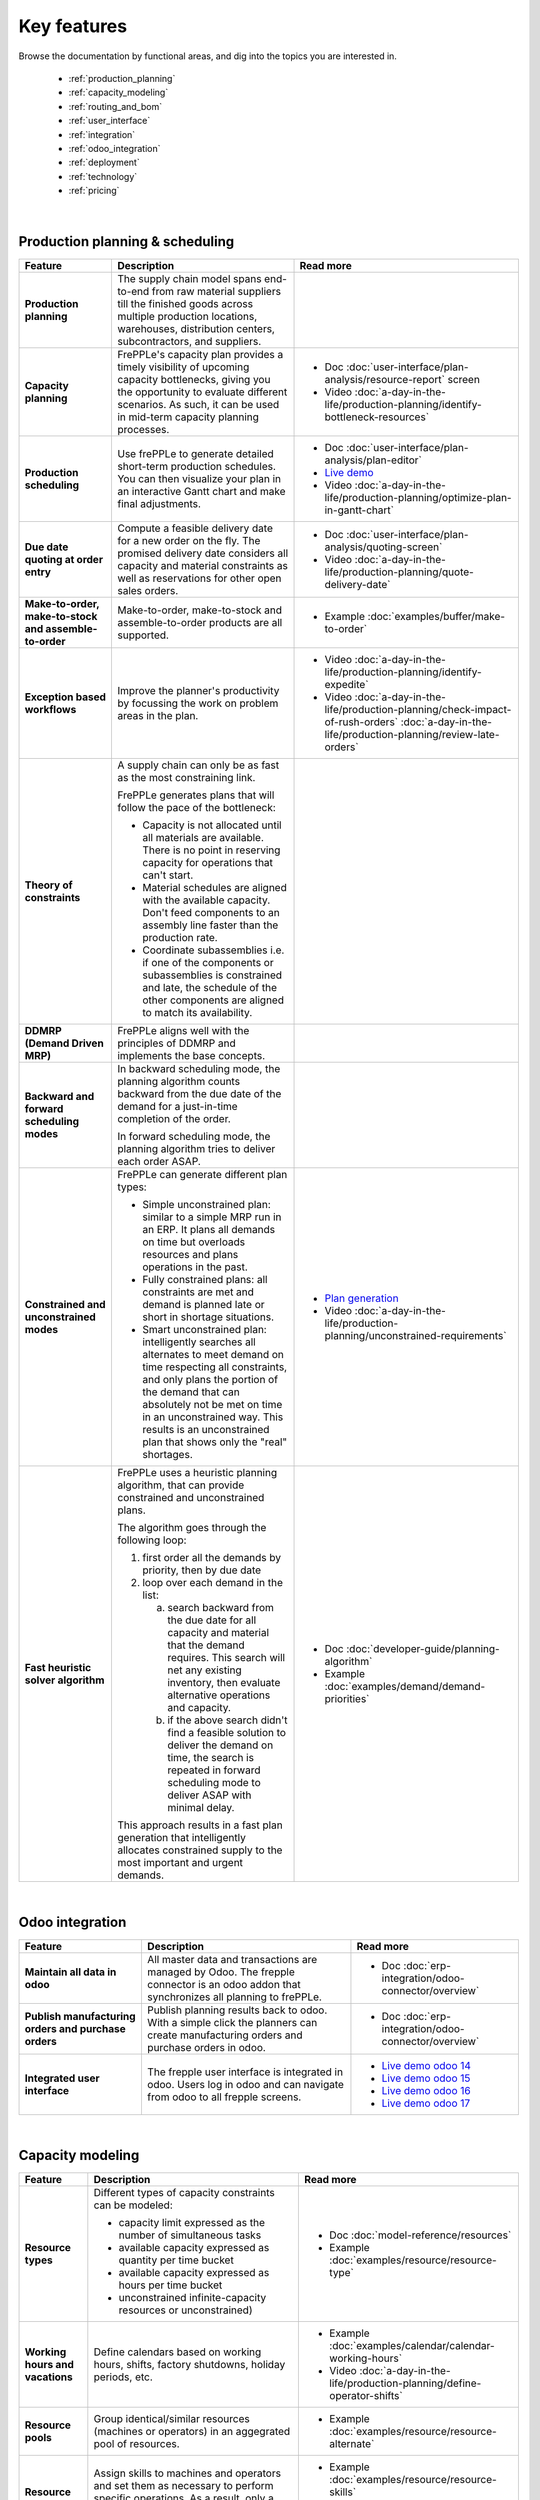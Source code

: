 ============
Key features
============

Browse the documentation by functional areas, and dig into the topics you are interested in.

  * :ref:`production_planning`
  * :ref:`capacity_modeling`
  * :ref:`routing_and_bom`
  * :ref:`user_interface`
  * :ref:`integration`
  * :ref:`odoo_integration`
  * :ref:`deployment`
  * :ref:`technology`
  * :ref:`pricing`

|

.. _production_planning:

Production planning & scheduling
~~~~~~~~~~~~~~~~~~~~~~~~~~~~~~~~

+-----------------------------------------+----------------------------------------------------------------------------+-------------------------------------------------------------------------------+
| Feature                                 | Description                                                                | Read more                                                                     |
+=========================================+============================================================================+===============================================================================+
| **Production planning**                 | The supply chain model spans end-to-end from raw material suppliers        |                                                                               |
|                                         | till the finished goods across multiple production locations, warehouses,  |                                                                               |
|                                         | distribution centers, subcontractors, and suppliers.                       |                                                                               |
+-----------------------------------------+----------------------------------------------------------------------------+-------------------------------------------------------------------------------+
| **Capacity planning**                   | FrePPLe's capacity plan provides a timely visibility of upcoming capacity  | - Doc :doc:`user-interface/plan-analysis/resource-report` screen              |
|                                         | bottlenecks, giving you the opportunity to evaluate different scenarios.   | - Video                                                                       |
|                                         | As such, it can be used in mid-term capacity planning processes.           |   :doc:`a-day-in-the-life/production-planning/identify-bottleneck-resources`  |
+-----------------------------------------+----------------------------------------------------------------------------+-------------------------------------------------------------------------------+
| **Production scheduling**               | Use frePPLe to generate detailed short-term production schedules. You can  | - Doc :doc:`user-interface/plan-analysis/plan-editor`                         |
|                                         | then visualize your plan in an interactive Gantt chart and make final      | - `Live demo <https://demo.frepple.com/planningboard/>`_                      |
|                                         | adjustments.                                                               | - Video                                                                       |
|                                         |                                                                            |   :doc:`a-day-in-the-life/production-planning/optimize-plan-in-gantt-chart`   |
+-----------------------------------------+----------------------------------------------------------------------------+-------------------------------------------------------------------------------+
| **Due date quoting                      | Compute a feasible delivery date for a new order on the fly. The promised  | - Doc :doc:`user-interface/plan-analysis/quoting-screen`                      |
| at order entry**                        | delivery date considers all capacity and material constraints as well as   | - Video :doc:`a-day-in-the-life/production-planning/quote-delivery-date`      |
|                                         | reservations for other open sales orders.                                  |                                                                               |
+-----------------------------------------+----------------------------------------------------------------------------+-------------------------------------------------------------------------------+
| **Make-to-order,                        | Make-to-order, make-to-stock and assemble-to-order products are all        | - Example :doc:`examples/buffer/make-to-order`                                |
| make-to-stock and                       | supported.                                                                 |                                                                               |
| assemble-to-order**                     |                                                                            |                                                                               |
+-----------------------------------------+----------------------------------------------------------------------------+-------------------------------------------------------------------------------+
| **Exception based workflows**           | Improve the planner's productivity by focussing the work on problem        | - Video :doc:`a-day-in-the-life/production-planning/identify-expedite`        |
|                                         | areas in the plan.                                                         | - Video                                                                       |
|                                         |                                                                            |   :doc:`a-day-in-the-life/production-planning/check-impact-of-rush-orders`    |
|                                         |                                                                            |   :doc:`a-day-in-the-life/production-planning/review-late-orders`             |
+-----------------------------------------+----------------------------------------------------------------------------+-------------------------------------------------------------------------------+
| **Theory of constraints**               | A supply chain can only be as fast as the most constraining link.          |                                                                               |
|                                         |                                                                            |                                                                               |
|                                         | FrePPLe generates plans that will follow the pace of the bottleneck:       |                                                                               |
|                                         |                                                                            |                                                                               |
|                                         | - Capacity is not allocated until all materials are available. There is no |                                                                               |
|                                         |   point in reserving capacity for operations that can't start.             |                                                                               |
|                                         | - Material schedules are aligned with the available capacity.              |                                                                               |
|                                         |   Don't feed components to an assembly line faster than the                |                                                                               |
|                                         |   production rate.                                                         |                                                                               |
|                                         | - Coordinate subassemblies i.e. if one of the components or subassemblies  |                                                                               |
|                                         |   is constrained and late, the schedule of the other components are        |                                                                               |
|                                         |   aligned to match its availability.                                       |                                                                               |
+-----------------------------------------+----------------------------------------------------------------------------+-------------------------------------------------------------------------------+
| **DDMRP (Demand Driven MRP)**           | FrePPLe aligns well with the principles of DDMRP and implements the base   |                                                                               |
|                                         | concepts.                                                                  |                                                                               |
+-----------------------------------------+----------------------------------------------------------------------------+-------------------------------------------------------------------------------+
| **Backward and forward                  | In backward scheduling mode, the planning algorithm counts backward from   |                                                                               |
| scheduling modes**                      | the due date of the demand for a just-in-time completion of the order.     |                                                                               |
|                                         |                                                                            |                                                                               |
|                                         | In forward scheduling mode, the planning algorithm tries to deliver each   |                                                                               |
|                                         | order ASAP.                                                                |                                                                               |
+-----------------------------------------+----------------------------------------------------------------------------+-------------------------------------------------------------------------------+
| **Constrained and                       | FrePPLe can generate different plan types:                                 |  - `Plan generation <command-reference.html#runplan>`_                        |
| unconstrained modes**                   |                                                                            |  - Video                                                                      |
|                                         | - Simple unconstrained plan: similar to a simple MRP run in an ERP. It     |    :doc:`a-day-in-the-life/production-planning/unconstrained-requirements`    |
|                                         |   plans all demands on time but overloads resources and plans operations   |                                                                               |
|                                         |   in the past.                                                             |                                                                               |
|                                         | - Fully constrained plans: all constraints are met and demand is planned   |                                                                               |
|                                         |   late or short in shortage situations.                                    |                                                                               |
|                                         | - Smart unconstrained plan:  intelligently searches all alternates to meet |                                                                               |
|                                         |   demand on time respecting all constraints, and only plans the portion of |                                                                               |
|                                         |   the demand that can absolutely not be met on time in an unconstrained    |                                                                               |
|                                         |   way. This results is an unconstrained plan that shows only the "real"    |                                                                               |
|                                         |   shortages.                                                               |                                                                               |
+-----------------------------------------+----------------------------------------------------------------------------+-------------------------------------------------------------------------------+
| **Fast heuristic solver                 | FrePPLe uses a heuristic planning algorithm, that can provide constrained  | - Doc :doc:`developer-guide/planning-algorithm`                               |
| algorithm**                             | and unconstrained plans.                                                   | - Example :doc:`examples/demand/demand-priorities`                            |
|                                         |                                                                            |                                                                               |
|                                         | The algorithm goes through the following loop:                             |                                                                               |
|                                         |                                                                            |                                                                               |
|                                         | 1) first order all the demands by priority, then by due date               |                                                                               |
|                                         | 2) loop over each demand in the list:                                      |                                                                               |
|                                         |                                                                            |                                                                               |
|                                         |    a) search backward from the due date for all capacity and material      |                                                                               |
|                                         |       that the demand requires. This search will net any existing          |                                                                               |
|                                         |       inventory, then evaluate alternative operations and capacity.        |                                                                               |
|                                         |    b) if the above search didn't find a feasible solution to deliver the   |                                                                               |
|                                         |       demand on time, the search is repeated in forward scheduling mode    |                                                                               |
|                                         |       to deliver ASAP with minimal delay.                                  |                                                                               |
|                                         |                                                                            |                                                                               |
|                                         | This approach results in a fast plan generation that intelligently         |                                                                               |
|                                         | allocates constrained supply to the most important and urgent demands.     |                                                                               |
+-----------------------------------------+----------------------------------------------------------------------------+-------------------------------------------------------------------------------+

|

.. _odoo_integration:

Odoo integration
~~~~~~~~~~~~~~~~

+-----------------------------------------+----------------------------------------------------------------------------+-------------------------------------------------------------------------------+
| Feature                                 | Description                                                                | Read more                                                                     |
+=========================================+============================================================================+===============================================================================+
| **Maintain all data in odoo**           | All master data and transactions are managed by Odoo.                      | - Doc :doc:`erp-integration/odoo-connector/overview`                          |
|                                         | The frepple connector is an odoo addon that synchronizes all planning      |                                                                               |
|                                         | to frePPLe.                                                                |                                                                               |
+-----------------------------------------+----------------------------------------------------------------------------+-------------------------------------------------------------------------------+
| **Publish manufacturing orders          | Publish planning results back to odoo.                                     | - Doc :doc:`erp-integration/odoo-connector/overview`                          |
| and purchase orders**                   | With a simple click the planners can create manufacturing orders and       |                                                                               |
|                                         | purchase orders in odoo.                                                   |                                                                               |
+-----------------------------------------+----------------------------------------------------------------------------+-------------------------------------------------------------------------------+
| **Integrated user interface**           | The frepple user interface is integrated in odoo. Users log in odoo and    | - `Live demo odoo 14 <https://odoo14.frepple.com/>`_                          |
|                                         | can navigate from odoo to all frepple screens.                             | - `Live demo odoo 15 <https://odoo15.frepple.com/>`_                          |
|                                         |                                                                            | - `Live demo odoo 16 <https://odoo16.frepple.com/>`_                          |
|                                         |                                                                            | - `Live demo odoo 17 <https://odoo17.frepple.com/>`_                          |
+-----------------------------------------+----------------------------------------------------------------------------+-------------------------------------------------------------------------------+

|

.. _capacity_modeling:

Capacity modeling
~~~~~~~~~~~~~~~~~

+-----------------------------------------+----------------------------------------------------------------------------+-------------------------------------------------------------------------------+
| Feature                                 | Description                                                                | Read more                                                                     |
+=========================================+============================================================================+===============================================================================+
| **Resource types**                      | Different types of capacity constraints can be modeled:                    | - Doc :doc:`model-reference/resources`                                        |
|                                         |                                                                            | - Example :doc:`examples/resource/resource-type`                              |
|                                         | - capacity limit expressed as the number of simultaneous tasks             |                                                                               |
|                                         | - available capacity expressed as quantity per time bucket                 |                                                                               |
|                                         | - available capacity expressed as hours per time bucket                    |                                                                               |
|                                         | - unconstrained infinite-capacity resources or unconstrained)              |                                                                               |
+-----------------------------------------+----------------------------------------------------------------------------+-------------------------------------------------------------------------------+
| **Working hours and vacations**         | Define calendars based on working hours, shifts, factory shutdowns,        | - Example :doc:`examples/calendar/calendar-working-hours`                     |
|                                         | holiday periods, etc.                                                      | - Video :doc:`a-day-in-the-life/production-planning/define-operator-shifts`   |
+-----------------------------------------+----------------------------------------------------------------------------+-------------------------------------------------------------------------------+
| **Resource pools**                      | Group identical/similar resources (machines or operators) in an aggegrated | - Example :doc:`examples/resource/resource-alternate`                         |
|                                         | pool of resources.                                                         |                                                                               |
+-----------------------------------------+----------------------------------------------------------------------------+-------------------------------------------------------------------------------+
| **Resource skills**                     | Assign skills to machines and operators and set them as necessary to       | - Example :doc:`examples/resource/resource-skills`                            |
|                                         | perform specific operations. As a result, only a subset of the available   | - Doc :doc:`model-reference/skills`                                           |
|                                         | resources will be qualified to do the operation.                           | - Doc :doc:`model-reference/resource-skills`                                  |
+-----------------------------------------+----------------------------------------------------------------------------+-------------------------------------------------------------------------------+
| **Alternate resources**                 | The planning and scheduling algorithm can choose among alternative         | - Example :doc:`examples/resource/resource-alternate`                         |
|                                         | resources from a pool. The selection can be priority-based or cost-based.  |                                                                               |
+-----------------------------------------+----------------------------------------------------------------------------+-------------------------------------------------------------------------------+
| **Setup matrix**                        | Include changovers in your planning process. Sequence-dependent changeover | - Doc :doc:`model-reference/setup-matrices`                                   |
|                                         | time corresponds to cleaning, configuration, or tool changing time that is |                                                                               |
|                                         | required when switching between different resources (machines or           |                                                                               |
|                                         | operators) during the production process.                                  |                                                                               |
+-----------------------------------------+----------------------------------------------------------------------------+-------------------------------------------------------------------------------+

|

.. _routing_and_bom:

Routing and bill of materials
~~~~~~~~~~~~~~~~~~~~~~~~~~~~~

+-----------------------------------------+----------------------------------------------------------------------------+-------------------------------------------------------------------------------+
| Feature                                 | Description                                                                | Read more                                                                     |
+=========================================+============================================================================+===============================================================================+
| **Operation types**                     | Operations of different types can be modeled:                              | - Doc :doc:`model-reference/operations`                                       |
|                                         |                                                                            | - Example :doc:`examples/operation/operation-type`                            |
|                                         | - operations with a fixed duration, regardless of the quantity.            |                                                                               |
|                                         | - operations with a variable duration, proportional to the quantity.       |                                                                               |
|                                         | - routing operations that represent a sequence of operations.              |                                                                               |
|                                         | - alternate operations that represent a choice among alternatives.         |                                                                               |
|                                         | - split operations that proportionally distribute across alternatives.     |                                                                               |
+-----------------------------------------+----------------------------------------------------------------------------+-------------------------------------------------------------------------------+
| **Alternate operations**                | Products can be manufactured in different ways:                            | - Example :doc:`examples/operation/operation-alternate`                       |
|                                         |                                                                            |                                                                               |
|                                         | - multiple routings to produce the same item                               |                                                                               |
|                                         | - different versions of the bill of material                               |                                                                               |
|                                         | - make-or-buy: choose whether to produce in-house or buy from a supplier   |                                                                               |
|                                         | - make-or-outsource: choose whether to produce in-house or to outsource    |                                                                               |
|                                         |   an operation to a subcontractor.                                         |                                                                               |
|                                         |                                                                            |                                                                               |
|                                         | FrePPLe can plan these and automatically make a smart selection between    |                                                                               |
|                                         | the alternatives. The selection can be priority-based or cost-based.       |                                                                               |
|                                         |                                                                            |                                                                               |
|                                         | Alternates can be date-effective and quantity restrictions.                |                                                                               |
+-----------------------------------------+----------------------------------------------------------------------------+-------------------------------------------------------------------------------+
| **Alternate materials**                 | You can plan different versions of a bill of materials and include         | - Example :doc:`examples/buffer/alternate-materials`                          |
|                                         | alternate materials in a same bill of material.                            | - Doc :doc:`model-reference/operation-materials`                              |
+-----------------------------------------+----------------------------------------------------------------------------+-------------------------------------------------------------------------------+
| **Date effective bill of materials and  | FrePPLe can suggest different versions of the bill of material with        | - Doc :doc:`model-reference/operation-materials`                              |
| operations**                            | valid start and end dates.                                                 |                                                                               |
+-----------------------------------------+----------------------------------------------------------------------------+-------------------------------------------------------------------------------+
| **Co-products**                         | Operations can produce multiple items.                                     |                                                                               |
|                                         | Examples:                                                                  |                                                                               |
|                                         |                                                                            |                                                                               |
|                                         | - a sorting operation that produces items of different quantities or sizes |                                                                               |
|                                         | - an operation that produces a by-product in addition to the intended      |                                                                               |
|                                         |   item.                                                                    |                                                                               |
+-----------------------------------------+----------------------------------------------------------------------------+-------------------------------------------------------------------------------+
| **Minimum, maximum,                     | Some operations can only be scheduled within certain quantity constraints. | - Doc :doc:`model-reference/operations`                                       |
| and multiple operation                  | This applies to purchase orders, distribution orders and manufacturing     |                                                                               |
| size**                                  | orders.                                                                    |                                                                               |
+-----------------------------------------+----------------------------------------------------------------------------+-------------------------------------------------------------------------------+
| **Post-operation delay**                | The plan can include delays between operations. These add buffer time and  | - Example :doc:`examples/operation/operation-posttime`                        |
|                                         | robustness in the schedule to account for unexpected events.               |                                                                               |
|                                         |                                                                            |                                                                               |
|                                         | The post-operation delay is a soft constraint, which means we can generate |                                                                               |
|                                         | plans with a shorter delay if that is required to deliver a customer order |                                                                               |
|                                         | on time.                                                                   |                                                                               |
+-----------------------------------------+----------------------------------------------------------------------------+-------------------------------------------------------------------------------+
| **Transfer batching**                   | Subsequent production steps can overlap. I.e. process 2 can start as       | - Example :doc:`examples/buffer/transfer-batch`                               |
|                                         | soon as a certain quantity of process 1 have completed.                    |                                                                               |
+-----------------------------------------+----------------------------------------------------------------------------+-------------------------------------------------------------------------------+

|

.. _user_interface:

User interface
~~~~~~~~~~~~~~

+-----------------------------------------+----------------------------------------------------------------------------+-------------------------------------------------------------------------------+
| Feature                                 | Description                                                                | Read more                                                                     |
+=========================================+============================================================================+===============================================================================+
| **Web-based user interface**            | No installation is required on user's computers.                           |                                                                               |
|                                         |                                                                            |                                                                               |
|                                         | FrePPLe supports Chrome, Firefox, Edge, Safari and other modern            |                                                                               |
|                                         | web browsers.                                                              |                                                                               |
+-----------------------------------------+----------------------------------------------------------------------------+-------------------------------------------------------------------------------+
| **Multi-lingual**                       | Available in English, French, German, Hebrew, Italian, Japanese, Dutch,    | - `Live demo <https://demo.frepple.com/preferences/>`_                        |
|                                         | Portuguese, Brazilian Portuguese, Russian, Spanish, simplified and         | - Doc :doc:`developer-guide/translating-the-user-interface`                   |
|                                         | traditional Chinese.                                                       |                                                                               |
|                                         |                                                                            |                                                                               |
|                                         | The language is detected automatically from the user's browser, and can be |                                                                               |
|                                         | overriden as a user preference.                                            |                                                                               |
|                                         |                                                                            |                                                                               |
|                                         | Our user community often contribute translations for other languages.      |                                                                               |
+-----------------------------------------+----------------------------------------------------------------------------+-------------------------------------------------------------------------------+
| **Collaborative workflows**             | Integrates efficient and intuitive collaboration capabilities.             | - Doc :doc:`user-interface/getting-around/inbox`                              |
|                                         |                                                                            | - Doc :doc:`user-interface/getting-around/messages`                           |
|                                         | The user interface allows users to get notifications on changes in the     |                                                                               |
|                                         | plan. Notifications can be inline in the application, or through emails.   |                                                                               |
|                                         |                                                                            |                                                                               |
|                                         | Users can comment on the plan and attach documents.                        |                                                                               |
+-----------------------------------------+----------------------------------------------------------------------------+-------------------------------------------------------------------------------+
| **Excel import and  export**            | You can easily export the contents of all reports in Excel or CSV.         | - Doc :doc:`user-interface/getting-around/exporting-data`                     |
|                                         |                                                                            | - Doc :doc:`user-interface/getting-around/importing-data`                     |
+-----------------------------------------+----------------------------------------------------------------------------+-------------------------------------------------------------------------------+
| **Customizable screens**                | Each user can customize the reports to his/her needs and taste: visibility | - Doc :doc:`user-interface/getting-around/customizing-a-report`               |
|                                         | and order of the columns, column width, sorting and filtering.             |                                                                               |
+-----------------------------------------+----------------------------------------------------------------------------+-------------------------------------------------------------------------------+
| **Role-based permissions**              | Specify read, write, and view permissions per user or per user role.       | - Doc                                                                         |
|                                         |                                                                            |   :doc:`user-interface/getting-around/user-permissions-and-roles`             |
+-----------------------------------------+----------------------------------------------------------------------------+-------------------------------------------------------------------------------+
| **What-if scenarios**                   | A scenario is a complete sandbox copy of the database. You can change any  | - Doc                                                                         |
|                                         | data element in a scenario without impacting the other scenarios.          |   :doc:`user-interface/what-if-scenarios`                                     |
|                                         |                                                                            |                                                                               |
|                                         | Typical use cases:                                                         |                                                                               |
|                                         |                                                                            |                                                                               |
|                                         | - Simulating different business scenarios                                  |                                                                               |
|                                         | - Separate long-term planning process (S&OP) and short-term scheduling     |                                                                               |
|                                         |   processes                                                                |                                                                               |
|                                         | - Use scenarios for business units that are completely unrelated           |                                                                               |
|                                         |   (i.e. no shared materials or resources).                                 |                                                                               |
+-----------------------------------------+----------------------------------------------------------------------------+-------------------------------------------------------------------------------+
| **Dashboard for KPIs**                  | The main screen is a dashboard that displays key metrics of the plan.      | - Doc :doc:`user-interface/cockpit`                                           |
|                                         |                                                                            |                                                                               |
|                                         | Customize your own dashboard easily to fit your decision process and       |                                                                               |
|                                         | business KPIs. You can organize the layout to visualize the KPIs that are  |                                                                               |
|                                         | relevant for your role and responsibility.                                 |                                                                               |
|                                         |                                                                            |                                                                               |
|                                         | The dashboard can be customized with addon.                                |                                                                               |
+-----------------------------------------+----------------------------------------------------------------------------+-------------------------------------------------------------------------------+

|

.. _integration:

Integration
~~~~~~~~~~~

+-----------------------------------------+----------------------------------------------------------------------------+-------------------------------------------------------------------------------+
| Feature                                 | Description                                                                | Read more                                                                     |
+=========================================+============================================================================+===============================================================================+
| **Integrated data maintenance**         | Data that is not maintained in external systems can be managed in frePPLe. | - Doc :doc:`user-interface/data-maintenance`                                  |
+-----------------------------------------+----------------------------------------------------------------------------+-------------------------------------------------------------------------------+
| **Excel import and export**             | Import and export Excel data files for all reports.                        | - Doc :doc:`user-interface/getting-around/importing-data`                     |
+-----------------------------------------+----------------------------------------------------------------------------+-------------------------------------------------------------------------------+
| **CSV import and export**               | Import and export CSV data files for all reports.                          | - Doc :doc:`user-interface/getting-around/importing-data`                     |
+-----------------------------------------+----------------------------------------------------------------------------+-------------------------------------------------------------------------------+
| **REST API**                            | A web-based JSON-REST API allows frePPLe to be integrated online with      | - `Live demo <https://demo.frepple.com/api/>`_                                |
|                                         | other applications.                                                        |                                                                               |
+-----------------------------------------+----------------------------------------------------------------------------+-------------------------------------------------------------------------------+
| **Packaged connectors                   | Generic standard connectors for Odoo, Openbravo and Etendo are available.  |                                                                               |
| with ERP systems**                      |                                                                            |                                                                               |
+-----------------------------------------+----------------------------------------------------------------------------+-------------------------------------------------------------------------------+
| **Remote automation**                   | All administrative tasks can be remotely managed through a web-based API.  |                                                                               |
+-----------------------------------------+----------------------------------------------------------------------------+-------------------------------------------------------------------------------+

|

.. _deployment:

Deployment
~~~~~~~~~~

+-----------------------------------------+----------------------------------------------------------------------------+-------------------------------------------------------------------------------+
| Feature                                 | Description                                                                | Read more                                                                     |
+=========================================+============================================================================+===============================================================================+
| **Cloud deployment**                    | Our secure cloud infrastructure allows to get up and running in a fast     |                                                                               |
|                                         | and scalable way. The majority of our customers use the Cloud Edition.     |                                                                               |
+-----------------------------------------+----------------------------------------------------------------------------+-------------------------------------------------------------------------------+
| **On-site deployment**                  | For security or policy reasons, you can install frePPLe on your own        |                                                                               |
|                                         | servers.                                                                   |                                                                               |
+-----------------------------------------+----------------------------------------------------------------------------+-------------------------------------------------------------------------------+
| **Monthly release                       | The frequency of major releases is about one per year.                     | - :doc:`release-notes`                                                        |
| cycle**                                 | A minor or patch release is available about once a month.                  |                                                                               |
|                                         |                                                                            |                                                                               |
|                                         | Migration scripts are available to move the database to a new release      |                                                                               |
|                                         | without reloading or losing data.                                          |                                                                               |
+-----------------------------------------+----------------------------------------------------------------------------+-------------------------------------------------------------------------------+

|

.. _technology:

Technology
~~~~~~~~~~

+-----------------------------------------+----------------------------------------------------------------------------+-------------------------------------------------------------------------------+
| Feature                                 | Description                                                                | Read more                                                                     |
+=========================================+============================================================================+===============================================================================+
| **Built on open-source stack**          | The front-end web application is based on HTML, jquery and AngularJS.      |                                                                               |
|                                         | The back-end infrastructure is written in Python, Django, and PostgreSQL.  |                                                                               |
|                                         | The planning algorithms are implemented in C++ and can be scripted with    |                                                                               |
|                                         | Python.                                                                    |                                                                               |
+-----------------------------------------+----------------------------------------------------------------------------+-------------------------------------------------------------------------------+
| **Extendable platform                   | You can code addons to extend the application with custom reports, data    |  - Doc :doc:`developer-guide/creating-an-extension-app`                       |
| with apps**                             | fields, and custom planning logic.                                         |                                                                               |
+-----------------------------------------+----------------------------------------------------------------------------+-------------------------------------------------------------------------------+
| **Designed for Linux and the cloud**    | Deploy on-premise on Ubuntu or as a Docker container.                      | - Doc :doc:`installation-guide/docker-container`                              |
|                                         | Or use the Cloud Edition hosted by us.                                     | - Doc :doc:`installation-guide/linux-binaries`                                |
+-----------------------------------------+----------------------------------------------------------------------------+-------------------------------------------------------------------------------+

|

.. _pricing:

Pricing
~~~~~~~

+-----------------------------------------+----------------------------------------------------------------------------+-------------------------------------------------------------------------------+
| Feature                                 | Description                                                                | Read more                                                                     |
+=========================================+============================================================================+===============================================================================+
| **Free open-source                      | The core product is available in an open-source Community Edition.         |                                                                               |
| Community Edition**                     |                                                                            |                                                                               |
+-----------------------------------------+----------------------------------------------------------------------------+-------------------------------------------------------------------------------+
| **Cloud and Enterprise                  | These editions provide extra features, plus enterprise-grade support.      |                                                                               |
| Editions**                              |                                                                            |                                                                               |
+-----------------------------------------+----------------------------------------------------------------------------+-------------------------------------------------------------------------------+
| **Free trial period**                   | You can try out the cloud edition for 30 days for free.                    |                                                                               |
+-----------------------------------------+----------------------------------------------------------------------------+-------------------------------------------------------------------------------+
| **Free for academic                     | The Cloud Edition with all features is available for free for academic     |                                                                               |
| use**                                   | use. Contact us to apply.                                                  |                                                                               |
+-----------------------------------------+----------------------------------------------------------------------------+-------------------------------------------------------------------------------+
| **Pricing is based on                   | See the price calculator on https//frepple.com/pricing.                    |                                                                               |
| the model size and the                  |                                                                            |                                                                               |
| modules chosen**                        |                                                                            |                                                                               |
+-----------------------------------------+----------------------------------------------------------------------------+-------------------------------------------------------------------------------+
| **Unlimited number of                   | The price is independent of the number of users.                           |                                                                               |
| users**                                 |                                                                            |                                                                               |
+-----------------------------------------+----------------------------------------------------------------------------+-------------------------------------------------------------------------------+
